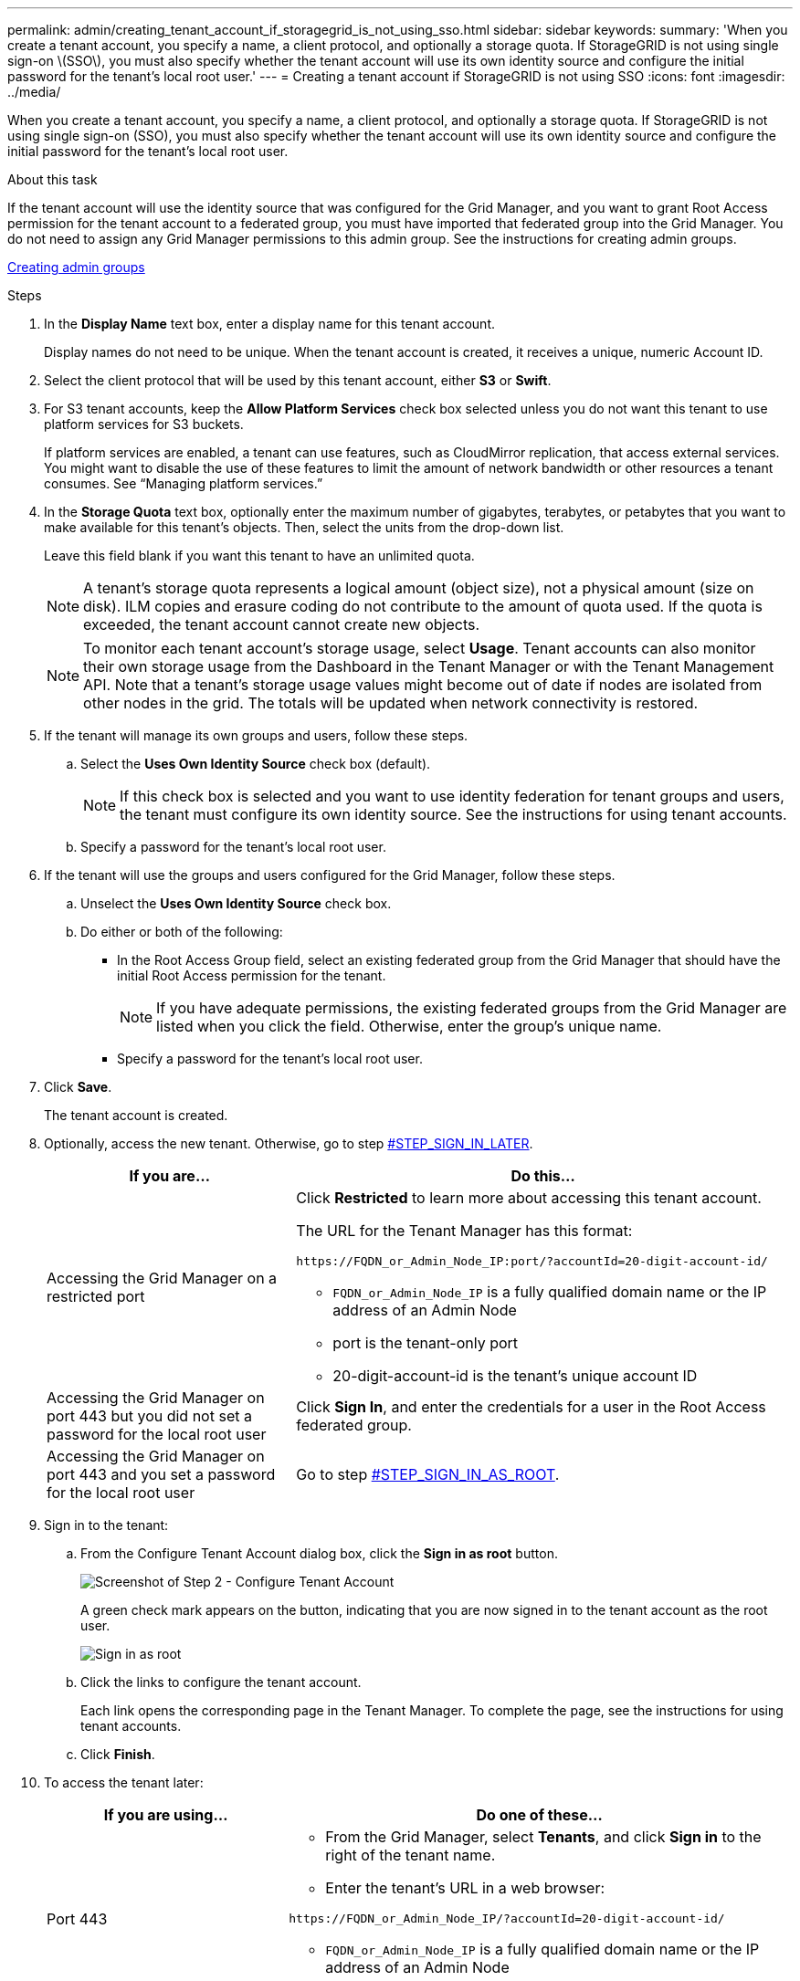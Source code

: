 ---
permalink: admin/creating_tenant_account_if_storagegrid_is_not_using_sso.html
sidebar: sidebar
keywords:
summary: 'When you create a tenant account, you specify a name, a client protocol, and optionally a storage quota. If StorageGRID is not using single sign-on \(SSO\), you must also specify whether the tenant account will use its own identity source and configure the initial password for the tenant’s local root user.'
---
= Creating a tenant account if StorageGRID is not using SSO
:icons: font
:imagesdir: ../media/

[.lead]
When you create a tenant account, you specify a name, a client protocol, and optionally a storage quota. If StorageGRID is not using single sign-on (SSO), you must also specify whether the tenant account will use its own identity source and configure the initial password for the tenant's local root user.

.About this task

If the tenant account will use the identity source that was configured for the Grid Manager, and you want to grant Root Access permission for the tenant account to a federated group, you must have imported that federated group into the Grid Manager. You do not need to assign any Grid Manager permissions to this admin group. See the instructions for creating admin groups.

link:managing_admin_groups.md#[Creating admin groups]

.Steps

. In the *Display Name* text box, enter a display name for this tenant account.
+
Display names do not need to be unique. When the tenant account is created, it receives a unique, numeric Account ID.

. Select the client protocol that will be used by this tenant account, either *S3* or *Swift*.
. For S3 tenant accounts, keep the *Allow Platform Services* check box selected unless you do not want this tenant to use platform services for S3 buckets.
+
If platform services are enabled, a tenant can use features, such as CloudMirror replication, that access external services. You might want to disable the use of these features to limit the amount of network bandwidth or other resources a tenant consumes. See "`Managing platform services.`"

. In the *Storage Quota* text box, optionally enter the maximum number of gigabytes, terabytes, or petabytes that you want to make available for this tenant's objects. Then, select the units from the drop-down list.
+
Leave this field blank if you want this tenant to have an unlimited quota.
+
NOTE: A tenant's storage quota represents a logical amount (object size), not a physical amount (size on disk). ILM copies and erasure coding do not contribute to the amount of quota used. If the quota is exceeded, the tenant account cannot create new objects.
+
NOTE: To monitor each tenant account's storage usage, select *Usage*. Tenant accounts can also monitor their own storage usage from the Dashboard in the Tenant Manager or with the Tenant Management API. Note that a tenant's storage usage values might become out of date if nodes are isolated from other nodes in the grid. The totals will be updated when network connectivity is restored.

. If the tenant will manage its own groups and users, follow these steps.
 .. Select the *Uses Own Identity Source* check box (default).
+
NOTE: If this check box is selected and you want to use identity federation for tenant groups and users, the tenant must configure its own identity source. See the instructions for using tenant accounts.

 .. Specify a password for the tenant's local root user.
. If the tenant will use the groups and users configured for the Grid Manager, follow these steps.
 .. Unselect the *Uses Own Identity Source* check box.
 .. Do either or both of the following:
  *** In the Root Access Group field, select an existing federated group from the Grid Manager that should have the initial Root Access permission for the tenant.
+
NOTE: If you have adequate permissions, the existing federated groups from the Grid Manager are listed when you click the field. Otherwise, enter the group's unique name.

  *** Specify a password for the tenant's local root user.
. Click *Save*.
+
The tenant account is created.

. Optionally, access the new tenant. Otherwise, go to step <<STEP_SIGN_IN_LATER,#STEP_SIGN_IN_LATER>>.
+
[cols="1a,2a" options="header"]
|===
| If you are...| Do this...
a|
Accessing the Grid Manager on a restricted port
a|
Click *Restricted* to learn more about accessing this tenant account.

The URL for the Tenant Manager has this format:

----
https://FQDN_or_Admin_Node_IP:port/?accountId=20-digit-account-id/
----

 ** `FQDN_or_Admin_Node_IP` is a fully qualified domain name or the IP address of an Admin Node
 ** port is the tenant-only port
 ** 20-digit-account-id is the tenant's unique account ID

a|
Accessing the Grid Manager on port 443 but you did not set a password for the local root user
a|
Click *Sign In*, and enter the credentials for a user in the Root Access federated group.
a|
Accessing the Grid Manager on port 443 and you set a password for the local root user
a|
Go to step <<STEP_SIGN_IN_AS_ROOT,#STEP_SIGN_IN_AS_ROOT>>.
|===

. Sign in to the tenant:
 .. From the Configure Tenant Account dialog box, click the *Sign in as root* button.
+
image::../media/configure_tenant_account.gif[Screenshot of Step 2 - Configure Tenant Account]
+
A green check mark appears on the button, indicating that you are now signed in to the tenant account as the root user.
+
image::../media/step_2_sign_in_as_root.gif[Sign in as root]

 .. Click the links to configure the tenant account.
+
Each link opens the corresponding page in the Tenant Manager. To complete the page, see the instructions for using tenant accounts.

 .. Click *Finish*.
. To access the tenant later:
+
[cols="1a,2a" options="header"]
|===
| If you are using...| Do one of these...
a|
Port 443
a|

 ** From the Grid Manager, select *Tenants*, and click *Sign in* to the right of the tenant name.
 ** Enter the tenant's URL in a web browser:

----
https://FQDN_or_Admin_Node_IP/?accountId=20-digit-account-id/
----

  *** `FQDN_or_Admin_Node_IP` is a fully qualified domain name or the IP address of an Admin Node
  *** 20-digit-account-id is the tenant's unique account ID

a|
A restricted port
a|

 ** From the Grid Manager, select *Tenants*, and click *Restricted*.
 ** Enter the tenant's URL in a web browser:
+
----
https://FQDN_or_Admin_Node_IP:port/?accountId=20-digit-account-id
----

  *** `FQDN_or_Admin_Node_IP` is a fully qualified domain name or the IP address of an Admin Node
  *** port is the tenant-only restricted port
  *** 20-digit-account-id is the tenant's unique account ID

+
|===

.Related information

xref:controlling_access_through_firewalls.adoc[Controlling access through firewalls]

xref:managing_platform_services_for_s3_tenant_accounts.adoc[Managing platform services for S3 tenant accounts]

http://docs.netapp.com/sgws-115/topic/com.netapp.doc.sg-tenant-admin/home.html[Using tenant accounts]
